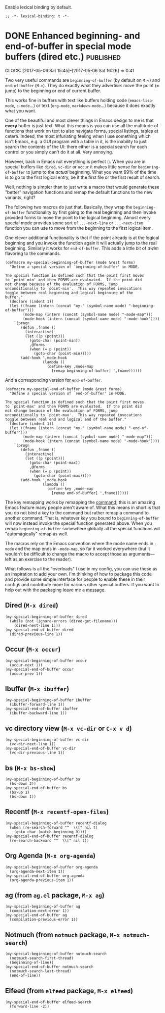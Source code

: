 #+PROPERTY: header-args:elisp :tangle keys-tangled.el

Enable lexical binding by default.

#+BEGIN_SRC elisp
;; -*- lexical-binding: t -*-
#+END_SRC


* DONE Enhanced beginning- and end-of-buffer in special mode buffers (dired etc.) :published:
  CLOSED: [2017-05-06 Sat 16:16]
  :PROPERTIES:
  :BLOG_FILENAME: 2017-05-06-Enhanced-beginning--and-end-of-buffer-in-special-mode-buffers-(dired-etc.)
  :END:
  :LOGBOOK:
  - State "DONE"       from "TODO"       [2017-05-06 Sat 16:16]
  :END:
  :CLOCK:
  CLOCK: [2017-05-06 Sat 15:45]--[2017-05-06 Sat 16:26] =>  0:41
  :END:

Two very useful commands are =beginning-of-buffer= (by default on =M-<=) and =end-of-buffer= (=M->=).  They do exactly what they advertise: move the point (= jump) to the beginning or end of current buffer.

This works fine in buffers with text like buffers holding code (=emacs-lisp-mode=, =c-mode=...) or text (=org-mode=, =markdown-mode=...) because it does exactly what you want.

One of the beautiful and most clever things in Emacs design to me is that *every* buffer is just text.  What this means is you can use all the multitude of functions that work on text to also navigate forms, special listings, tables et cetera.  Indeed, the most infuriating feeling when I use something which isn't Emacs, e.g. a GUI program with a table in it, is the inability to just search the contents of the UI: there either is a special search for each control or you simply can't do it at all.  Very annoying.

However, back in Emacs not everything is perfect :).  When you are in special buffers like =dired=, =vc-dir= or =occur= it makes little sense for =beginning-of-buffer= to jump to the /actual/ beginning.  What you want 99% of the time is to go to the first logical entry, be it the first file or the first result of search.

Well, nothing is simpler than to just write a macro that would generate these "better" navigation functions and remap the default functions to the new variants, right?

The following two macros do just that.  Basically, they wrap the =beginning-of-buffer= functionality by first going to the real beginning and then invoke provided forms to move the point to the logical beginning.  Almost every special mode provides some sort of =...-next-line= or =...-next-item= function you can use to move from the beginning to the first logical item.

One clever additional functionality is that if the point already is at the logical beginning and you invoke the function again it will actually jump to the real beginning.  Similarly it works for =end-of-buffer=.  This adds a little bit of /dwim/ flavoring to the commands.

#+BEGIN_SRC elisp
(defmacro my-special-beginning-of-buffer (mode &rest forms)
  "Define a special version of `beginning-of-buffer' in MODE.

The special function is defined such that the point first moves
to `point-min' and then FORMS are evaluated.  If the point did
not change because of the evaluation of FORMS, jump
unconditionally to `point-min'.  This way repeated invocations
toggle between real beginning and logical beginning of the
buffer."
  (declare (indent 1))
  (let ((fname (intern (concat "my-" (symbol-name mode) "-beginning-of-buffer")))
        (mode-map (intern (concat (symbol-name mode) "-mode-map")))
        (mode-hook (intern (concat (symbol-name mode) "-mode-hook"))))
    `(progn
       (defun ,fname ()
         (interactive)
         (let ((p (point)))
           (goto-char (point-min))
           ,@forms
           (when (= p (point))
             (goto-char (point-min)))))
       (add-hook ',mode-hook
                 (lambda ()
                   (define-key ,mode-map
                     [remap beginning-of-buffer] ',fname))))))
#+END_SRC

And a corresponding version for =end-of-buffer=.

#+BEGIN_SRC elisp
(defmacro my-special-end-of-buffer (mode &rest forms)
  "Define a special version of `end-of-buffer' in MODE.

The special function is defined such that the point first moves
to `point-max' and then FORMS are evaluated.  If the point did
not change because of the evaluation of FORMS, jump
unconditionally to `point-max'.  This way repeated invocations
toggle between real end and logical end of the buffer."
  (declare (indent 1))
  (let ((fname (intern (concat "my-" (symbol-name mode) "-end-of-buffer")))
        (mode-map (intern (concat (symbol-name mode) "-mode-map")))
        (mode-hook (intern (concat (symbol-name mode) "-mode-hook"))))
    `(progn
       (defun ,fname ()
         (interactive)
         (let ((p (point)))
           (goto-char (point-max))
           ,@forms
           (when (= p (point))
             (goto-char (point-max)))))
       (add-hook ',mode-hook
                 (lambda ()
                   (define-key ,mode-map
                     [remap end-of-buffer] ',fname))))))
#+END_SRC

The key remapping works by remapping the [[https://www.gnu.org/software/emacs/manual/html_node/elisp/Remapping-Commands.html][command]];  this is an amazing Emacs feature many people aren't aware of.  What this means in short is that you do not bind a key to the command but rather remap a command to another command.  That is, whatever key you bound to =beginning-of-buffer= will now instead invoke the special function generated above.  When you remap =beginning-of-buffer= somewhere globally all the special functions will "automagically" remap as well.

The macros rely on the Emacs convention where the mode name ends in =-mode= and the map ends in =-mode-map=, so far it worked everywhere (but it wouldn't be difficult to change the macro to accept those as arguments---left as an exercise to the reader).

What follows is all the "overloads" I use in my config, you can use these as an inspiration to add your own.  I'm thinking of how to package this code and provide some simple interface for people to enable these in their configs and contribute more for various other special buffers.  If you want to help out with the packaging leave me a [[https://github.com/Fuco1/.emacs.d/issues/new][message]].

** Dired (=M-x dired=)
#+BEGIN_SRC elisp
(my-special-beginning-of-buffer dired
  (while (not (ignore-errors (dired-get-filename)))
    (dired-next-line 1)))
(my-special-end-of-buffer dired
  (dired-previous-line 1))
#+END_SRC

** Occur (=M-x occur=)
#+BEGIN_SRC elisp
(my-special-beginning-of-buffer occur
  (occur-next 1))
(my-special-end-of-buffer occur
  (occur-prev 1))
#+END_SRC

** Ibuffer (=M-x ibuffer=)
#+BEGIN_SRC elisp
(my-special-beginning-of-buffer ibuffer
  (ibuffer-forward-line 1))
(my-special-end-of-buffer ibuffer
  (ibuffer-backward-line 1))
#+END_SRC

** vc directory view (=M-x vc-dir= or =C-x v d=)
#+BEGIN_SRC elisp
(my-special-beginning-of-buffer vc-dir
  (vc-dir-next-line 1))
(my-special-end-of-buffer vc-dir
  (vc-dir-previous-line 1))
#+END_SRC

** bs (=M-x bs-show=)
#+BEGIN_SRC elisp
(my-special-beginning-of-buffer bs
  (bs-down 2))
(my-special-end-of-buffer bs
  (bs-up 1)
  (bs-down 1))
#+END_SRC

** Recentf (=M-x recentf-open-files=)
#+BEGIN_SRC elisp
(my-special-beginning-of-buffer recentf-dialog
  (when (re-search-forward "^  \\[" nil t)
    (goto-char (match-beginning 0))))
(my-special-end-of-buffer recentf-dialog
  (re-search-backward "^  \\[" nil t))
#+END_SRC

** Org Agenda (=M-x org-agenda=)
#+BEGIN_SRC elisp
(my-special-beginning-of-buffer org-agenda
  (org-agenda-next-item 1))
(my-special-end-of-buffer org-agenda
  (org-agenda-previous-item 1))
#+END_SRC

** ag (from =ag.el= package, =M-x ag=)
#+BEGIN_SRC elisp
(my-special-beginning-of-buffer ag
  (compilation-next-error 1))
(my-special-end-of-buffer ag
  (compilation-previous-error 1))
#+END_SRC

** Notmuch (from =notmuch= package, =M-x notmuch-search=)
#+BEGIN_SRC elisp
(my-special-beginning-of-buffer notmuch-search
  (notmuch-search-first-thread)
  (beginning-of-line))
(my-special-end-of-buffer notmuch-search
  (notmuch-search-last-thread)
  (end-of-line))
#+END_SRC

** Elfeed (from =elfeed= package, =M-x elfeed=)
#+BEGIN_SRC elisp
(my-special-end-of-buffer elfeed-search
  (forward-line -2))
#+END_SRC
